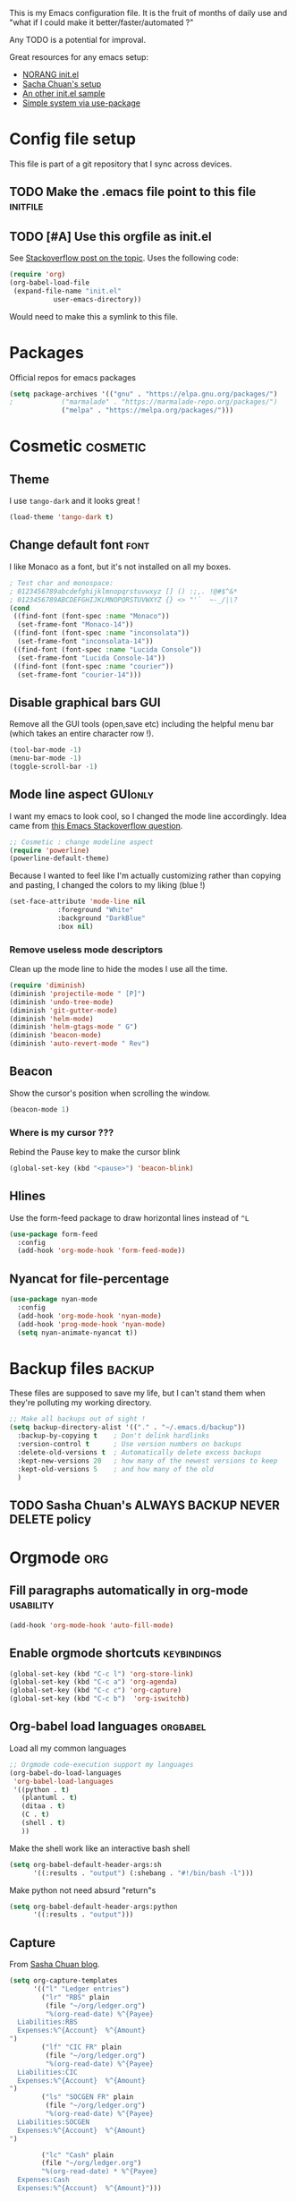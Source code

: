 #+PROPERTY: header-args :tangle init.el :results silent :comments link
This is my Emacs configuration file.
It is the fruit of months of daily use and "what if I could make it
better/faster/automated ?"

Any TODO is a potential for improval.

Great resources for any emacs setup:
- [[http://doc.norang.ca/org-mode.html][NORANG init.el]]
- [[http://pages.sachachua.com/.emacs.d/Sacha.html][Sacha Chuan's setup]]
- [[http://mescal.imag.fr/membres/arnaud.legrand/misc/init.php][An other init.el sample]]
- [[https://ilikewhenit.works/blog/6][Simple system via use-package]]
* Config file setup
This file is part of a git repository that I sync across devices.
** TODO Make the .emacs file point to this file			   :initfile:
** TODO [#A] Use this orgfile as init.el
See [[http://emacs.stackexchange.com/questions/3143/can-i-use-org-mode-to-structure-my-emacs-or-other-el-configuration-file][Stackoverflow post on the topic]].
Uses the following code:
#+BEGIN_SRC emacs-lisp :tangle no
(require 'org)
(org-babel-load-file
 (expand-file-name "init.el"
		   user-emacs-directory))
#+END_SRC
Would need to make this a symlink to this file.
* Packages
Official repos for emacs packages
#+BEGIN_SRC emacs-lisp
(setq package-archives '(("gnu" . "https://elpa.gnu.org/packages/")
;			 ("marmalade" . "https://marmalade-repo.org/packages/")
			 ("melpa" . "https://melpa.org/packages/")))
#+END_SRC
* Cosmetic							   :cosmetic:
** Theme
I use ~tango-dark~ and it looks great !
#+BEGIN_SRC emacs-lisp
(load-theme 'tango-dark t)
#+END_SRC
** Change default font                                                 :font:
I like Monaco as a font, but it's not installed on all my boxes.
#+BEGIN_SRC emacs-lisp
; Test char and monospace:
; 0123456789abcdefghijklmnopqrstuvwxyz [] () :;,. !@#$^&*
; 0123456789ABCDEFGHIJKLMNOPQRSTUVWXYZ {} <> "'`  ~-_/|\?
(cond
 ((find-font (font-spec :name "Monaco"))
  (set-frame-font "Monaco-14"))
 ((find-font (font-spec :name "inconsolata"))
  (set-frame-font "inconsolata-14"))
 ((find-font (font-spec :name "Lucida Console"))
  (set-frame-font "Lucida Console-14"))
 ((find-font (font-spec :name "courier"))
  (set-frame-font "courier-14")))
#+END_SRC

** Disable graphical bars						:GUI:
Remove all the GUI tools (open,save etc) including the helpful menu
bar (which takes an entire character row !).
#+BEGIN_SRC emacs-lisp
(tool-bar-mode -1)
(menu-bar-mode -1)
(toggle-scroll-bar -1)
#+END_SRC
** Mode line aspect                                                 :GUIonly:
I want my emacs to look cool, so I changed the mode line accordingly.
Idea came from [[http://emacs.stackexchange.com/questions/281/how-do-i-get-a-fancier-mode-line-that-uses-solid-colors-and-triangles][this Emacs Stackoverflow question]].
#+BEGIN_SRC emacs-lisp
;; Cosmetic : change modeline aspect
(require 'powerline)
(powerline-default-theme)
#+END_SRC
Because I wanted to feel like I'm actually customizing rather than
copying and pasting, I changed the colors to my liking (blue !)
#+BEGIN_SRC emacs-lisp
(set-face-attribute 'mode-line nil
		    :foreground "White"
		    :background "DarkBlue"
		    :box nil)
#+END_SRC
*** Remove useless mode descriptors
Clean up the mode line to hide the modes I use all the time.
#+BEGIN_SRC emacs-lisp
(require 'diminish)
(diminish 'projectile-mode " [P]")
(diminish 'undo-tree-mode)
(diminish 'git-gutter-mode)
(diminish 'helm-mode)
(diminish 'helm-gtags-mode " G")
(diminish 'beacon-mode)
(diminish 'auto-revert-mode " Rev")
#+END_SRC
** Beacon
Show the cursor's position when scrolling the window.
#+BEGIN_SRC emacs-lisp
(beacon-mode 1)
#+END_SRC
*** Where is my cursor ???
Rebind the Pause key to make the cursor blink
#+BEGIN_SRC emacs-lisp
(global-set-key (kbd "<pause>") 'beacon-blink)
#+END_SRC
** Hlines
Use the form-feed package to draw horizontal lines instead of ~^L~
#+BEGIN_SRC emacs-lisp
(use-package form-feed
  :config
  (add-hook 'org-mode-hook 'form-feed-mode))
#+END_SRC
** Nyancat for file-percentage
#+BEGIN_SRC emacs-lisp :tangle no
(use-package nyan-mode
  :config
  (add-hook 'org-mode-hook 'nyan-mode)
  (add-hook 'prog-mode-hook 'nyan-mode)
  (setq nyan-animate-nyancat t))
#+END_SRC
* Backup files							     :backup:
These files are supposed to save my life, but I can't stand them when they're polluting my working directory.
#+BEGIN_SRC emacs-lisp :tangle no
;; Make all backups out of sight !
(setq backup-directory-alist '(("." . "~/.emacs.d/backup"))
  :backup-by-copying t    ; Don't delink hardlinks
  :version-control t      ; Use version numbers on backups
  :delete-old-versions t  ; Automatically delete excess backups
  :kept-new-versions 20   ; how many of the newest versions to keep
  :kept-old-versions 5    ; and how many of the old
  )
#+END_SRC
** TODO Sasha Chuan's ALWAYS BACKUP NEVER DELETE policy

* Orgmode								:org:
** Fill paragraphs automatically in org-mode			  :usability:
#+BEGIN_SRC emacs-lisp
(add-hook 'org-mode-hook 'auto-fill-mode)
#+END_SRC
** Enable orgmode shortcuts					:keybindings:
#+BEGIN_SRC emacs-lisp
(global-set-key (kbd "C-c l") 'org-store-link)
(global-set-key (kbd "C-c a") 'org-agenda)
(global-set-key (kbd "C-c c") 'org-capture)
(global-set-key (kbd "C-c b")  'org-iswitchb)
#+END_SRC

** Org-babel load languages					   :orgbabel:
Load all my common languages
#+BEGIN_SRC emacs-lisp
;; Orgmode code-execution support my languages
(org-babel-do-load-languages
 'org-babel-load-languages
 '((python . t)
   (plantuml . t)
   (ditaa . t)
   (C . t)
   (shell . t)
   ))
#+END_SRC

#+CAPTION: Make the shell work like an interactive bash shell
#+BEGIN_SRC emacs-lisp :results silent :exports code
(setq org-babel-default-header-args:sh
      '((:results . "output") (:shebang . "#!/bin/bash -l")))
#+END_SRC

#+CAPTION: Make python not need absurd "return"s
#+BEGIN_SRC emacs-lisp
(setq org-babel-default-header-args:python
      '((:results . "output")))
#+END_SRC

** Capture
From [[http://sachachua.com/blog/2010/11/emacs-recording-ledger-entries-with-org-capture-templates/][Sasha Chuan blog]].

#+BEGIN_SRC emacs-lisp
(setq org-capture-templates
      '(("l" "Ledger entries")
		("lr" "RBS" plain
		 (file "~/org/ledger.org")
		 "%(org-read-date) %^{Payee}
  Liabilities:RBS
  Expenses:%^{Account}  %^{Amount}
")
		("lf" "CIC FR" plain
		 (file "~/org/ledger.org")
		 "%(org-read-date) %^{Payee}
  Liabilities:CIC
  Expenses:%^{Account}  %^{Amount}
")
		("ls" "SOCGEN FR" plain
		 (file "~/org/ledger.org")
		 "%(org-read-date) %^{Payee}
  Liabilities:SOCGEN
  Expenses:%^{Account}  %^{Amount}
")

		("lc" "Cash" plain
		(file "~/org/ledger.org")
		"%(org-read-date) * %^{Payee}
  Expenses:Cash
  Expenses:%^{Account}  %^{Amount}")))
#+END_SRC

** Org export
Do not show me section numbers in export (HTML or \latex)
#+BEGIN_SRC emacs-lisp
(setq org-export-with-section-numbers nil)
#+END_SRC

** Task tracking							:log:
I want daily notes of my projects. Simple things like words and timestamp.
By default org-mode adds logged data (with z in the agenda) at the root of the relevant section.
#+BEGIN_SRC emacs-lisp
     (setq org-todo-keywords
       '((sequence "TODO(t)" "WAIT(w@/!)" "DOING(i!)" "|" "DONE(d!)" "CANCELED(c@)")))
#+END_SRC

Such timestamps and messages should only go in the *:LOGBOOK:* drawer.
#+BEGIN_SRC emacs-lisp
(setq org-log-into-drawer t)
#+END_SRC

** Org-babel source coloring			    :orgbabel:syntaxcoloring:
#+CAPTION: Make org-babel colorize source code
#+BEGIN_SRC emacs-lisp
(setq org-src-fontify-natively t
      org-adapt-indentation nil
      org-src-preserve-indentation t)
#+END_SRC
*** Background color for code blocks
So far the code blocks are syntax-highlit by emacs. Let's add a
different background-color to them to make delimitation visual.
#+BEGIN_SRC emacs-lisp :tangle no
(defface org-block-background
  '((t (:background "#444")))
  "Face used for the source block background.")
#+END_SRC
And the (never-tested via code, only customize-interface) associated trigger code:
#+BEGIN_SRC emacs-lisp :tangle no
(setq org-src-block-faces '(("emacs-lisp" org-block-background)))
#+END_SRC
**** TODO Apply the color-coding to other languages as appropriate
** Set PlantUML jar path						:UML:
It's usually done via ~M-x customize~.
#+BEGIN_SRC emacs-lisp
(setq org-plantuml-jar-path
      (expand-file-name "~/.emacs.d/scripts/plantuml.jar"))
#+END_SRC
Edit the path for the PlantUML major mode too
#+BEGIN_SRC emacs-lisp
;; Install Plantuml mode first
(setq plantuml-jar-path
      (expand-file-name "~/.emacs.d/scripts/plantuml.jar"))
#+END_SRC
** Ditaa diagrams
Pointing emacs to the ditaa executable
#+BEGIN_SRC emacs-lisp
(setq org-ditaa-jar-path  "~/.emacs.d/scripts/ditaa.jar")
#+END_SRC

Make ditaa diagrams "safe" to evaluate, without prompt
#+BEGIN_SRC emacs-lisp
  (defun my-org-confirm-babel-evaluate (lang body)
    (not (string= lang "ditaa")))  ; don't ask for ditaa
  (setq org-confirm-babel-evaluate 'my-org-confirm-babel-evaluate)
#+END_SRC

** Ediff support
When merging org-mode files (reconciliating changes on config files at
work and at home), the default ediff buffer would not work: the buffer
is folded, so pressing ~n~ does not jump to next conflict. To fix
this, I make ediff expand the whole file (show all):
#+BEGIN_SRC emacs-lisp
(add-hook 'ediff-prepare-buffer-hook #'show-all)
#+END_SRC
** TODO Autolist
See [[https://github.com/calvinwyoung/org-autolist][Github page]]
** Async code execution
Via [[https://github.com/astahlman/ob-async][ob-async package]] available via MELPA. All code blocks with
~:async~ are now executed non-blockingly.
#+BEGIN_SRC emacs-lisp
(require 'ob-async)
(add-to-list 'org-ctrl-c-ctrl-c-hook 'ob-async-org-babel-execute-src-block)
#+END_SRC
* C++									:cpp:
** Indentation							  :codestyle:
#+BEGIN_SRC emacs-lisp

;; style I want to use in c++ mode
(c-add-style "my-style"
	     '("stroustrup"
	       (indent-tabs-mode . nil)        ; use spaces rather than tabs
	       (c-basic-offset . 2)            ; indent by two spaces
	       (c-offsets-alist . ((inline-open . 0)  ; custom indentation rules
				   (brace-list-open . 0)
				   (statement-case-open . +)))))

(defun my-c++-mode-hook ()
  (c-set-style "my-style")        ; use my-style defined above
  (auto-fill-mode)
  (c-toggle-auto-hungry-state -1))
;; Trigger my-style when entering c++-mode
(add-hook 'c++-mode-hook 'my-c++-mode-hook)
#+END_SRC
** Parenthesis matching 			       :cosmetic:readability:
Using =rainbow-delimiters= for top-level visibility of braces and parens.
#+BEGIN_SRC emacs-lisp
(add-hook 'prog-mode-hook 'rainbow-delimiters-mode)
#+END_SRC

Show paren mode for showing matching brace under the cursor
#+BEGIN_SRC emacs-lisp
(add-hook 'prog-mode-hook 'show-paren-mode)
#+END_SRC

** GTAGS integration to helm					 :helm:gtags:
#+BEGIN_SRC emacs-lisp
;; Enable Helm with GTAGS in C and C++ mode
(add-hook 'c-mode-hook 'helm-gtags-mode)
(add-hook 'c++-mode-hook 'helm-gtags-mode)
#+END_SRC

#+BEGIN_SRC emacs-lisp
;; Enable Helm with GTAGS in C and C++ mode
(add-hook 'c-mode-hook 'helm-gtags-mode)
(add-hook 'c++-mode-hook 'helm-gtags-mode)
#+END_SRC

#+BEGIN_SRC emacs-lisp
;; Helm-gtags settings (unsure what they do)
(setq
 helm-gtags-ignore-case t
 helm-gtags-auto-update t
 helm-gtags-use-input-at-cursor t
 helm-gtags-pulse-at-cursor t
 helm-gtags-prefix-key "\C-cg"
 helm-gtags-suggested-key-mapping t
 helm-gtags-fuzzy-match t
 )
#+END_SRC

#+BEGIN_SRC emacs-lisp
;; Adds keybindings for helm
(eval-after-load "helm-gtags"
  '(progn
     (define-key helm-gtags-mode-map (kbd "C-c g a") 'helm-gtags-tags-in-this-function)
     (define-key helm-gtags-mode-map (kbd "C-j") 'helm-gtags-select)
     (define-key helm-gtags-mode-map (kbd "M-.") 'helm-gtags-dwim)
     (define-key helm-gtags-mode-map (kbd "M-,") 'helm-gtags-pop-stack)
     (define-key helm-gtags-mode-map (kbd "C-c <") 'helm-gtags-previous-history)
     (define-key helm-gtags-mode-map (kbd "C-c >") 'helm-gtags-next-history)))
#+END_SRC
** Highlighting FIXMEs and TODOs				   :cosmetic:
Disabled coz breaks things
#+BEGIN_SRC emacs-lisp :tangle no
;; TODO/FIXME highlight enabled fuckup
(require 'fic-mode)
(add-hook 'c++-mode-hook 'turn-on-fic-mode)

#+END_SRC
*** DONE Show all TODO/FIXME in a project
:LOGBOOK:
- State "DONE"       from "TODO"       [2016-12-16 Fri 10:55]
:END:
Feasible with ~M-x occur~ or ~projectile-multi-occur~.
** Compilation							:compilation:
*** Compilation buffer coloring support
Make compilation buffers support ANSI terminal coloring (eg: CMake)
#+BEGIN_SRC elisp
;; Adds ANSI Color support to Compilation window
(require 'ansi-color)
(defun colorize-compilation-buffer ()
  (toggle-read-only)
  (ansi-color-apply-on-region compilation-filter-start (point))
  (toggle-read-only))
(add-hook 'compilation-filter-hook 'colorize-compilation-buffer)
#+END_SRC

*** DONE Compilation of project (using makefile)
:LOGBOOK:
- State "DONE"       from "TODO"       [2016-12-16 Fri 10:55]
:END:
While in one file 3 level down the project root, call =compile=
without specifying project root (with relative path). ~M-x compile~
then specify ~-C ~/dev/workspace/project-name~. Projectile could help
there too

*** Compilation keybinding                                       :keybinding:
#+BEGIN_SRC emacs-lisp
(global-set-key (kbd "<f9>") 'recompile)
(global-set-key (kbd "S-<f9>") 'compile)
#+END_SRC
*** Jump to error files
There's a minor mode that allows to auto-jump to error locations in
compilations buffers : ~next-error-follow-minor-mode~. (It also works
in search buffers). See [[info:emacs#Compilation%20Mode]].
#+BEGIN_SRC emacs-lisp
(add-hook 'compilation-mode-hook 'next-error-follow-minor-mode)
#+END_SRC
*** Auto-follow till error
See [[info:emacs#Compilation][Emacs manual]].
#+BEGIN_SRC emacs-lisp
(setq compilation-scroll-output 'first-error)
#+END_SRC
*** TODO System-wide notification of completion
Using [[http://emacs.stackexchange.com/a/14188][Stackoverflow answer]] and notification
#+BEGIN_SRC emacs-lisp :tangle no
(defun my-compilation-finish-function (buffer desc)
  (message "Buffer %s: %s" buffer desc))
(add-hook 'compilation-finish-functions 'my-compilation-finish-function)
#+END_SRC


** Source parsing
#+BEGIN_SRC emacs-lisp :tangle no
(add-hook 'c++-mode-hook 'irony-mode)
(add-hook 'c-mode-hook 'irony-mode)
(add-hook 'objc-mode-hook 'irony-mode)

;; replace the `completion-at-point' and `complete-symbol' bindings in
;; irony-mode's buffers by irony-mode's function
(defun my-irony-mode-hook ()
  (define-key irony-mode-map [remap completion-at-point]
    'irony-completion-at-point-async)
  (define-key irony-mode-map [remap complete-symbol]
    'irony-completion-at-point-async))
(add-hook 'irony-mode-hook 'my-irony-mode-hook)
(add-hook 'irony-mode-hook 'irony-cdb-autosetup-compile-options)
#+END_SRC
** ROS message files major mode                           :cosmetic:ROS:mode:
ROS Messages, Actions and Services files are basically YAML. I would
like yaml-mode to be used when opening them, for the syntax-highlight.

#+BEGIN_SRC emacs-lisp
(add-to-list 'auto-mode-alist '("\\.action\\'" . yaml-mode))
(add-to-list 'auto-mode-alist '("\\.srv\\'" . yaml-mode))
(add-to-list 'auto-mode-alist '("\\.msg\\'" . yaml-mode))
#+END_SRC
** Use c++-mode for .h files                                 :usability:mode:
At work we use .h files for C++ headers, but emacs insists on
triggering c-mode.
#+BEGIN_SRC emacs-lisp
(add-to-list 'auto-mode-alist '("\\.h\\'" . c++-mode))
#+END_SRC
** TODO Go to method/variable definition			       :helm:
Find a way to go to definition of that method.
Helm-gtags can do that. See [[https://tuhdo.github.io/c-ide.html][C++ IDE setup]].
** TODO Uncomment region binding				 :keybinding:
Command exists (~M-x uncomment-region~) but is by default not bound.
Its reverse (~M-x comment-region~) is bound to  (~C-c C-c~) in C++ mode.
** TODO Yasnippets module
Yasnippets
* Python                                                         :python:IDE:
Use [[https://github.com/jorgenschaefer/elpy][Elpy]].
From the readme:
#+BEGIN_SRC shell :tangle no
pip install jedi flake8 importmagic autopep8
#+END_SRC
and on the emacs side of things, install their repository
#+BEGIN_SRC emacs-lisp :tangle no
(require 'package)
(add-to-list 'package-archives
             '("elpy" . "https://jorgenschaefer.github.io/packages/"))
#+END_SRC
then install the package =elpy=, and use the following conf
#+BEGIN_SRC emacs-lisp
(elpy-enable)
#+END_SRC
* Git gutter                                                          :git:
Show diff-lines by the file fringe
#+BEGIN_SRC emacs-lisp
(global-git-gutter-mode +1)
#+END_SRC

More info at https://github.com/syohex/emacs-git-gutter
* Orgit                                                     :org:git:magit:
Link to magit buffers from Org documents.
Install the package ~orgit~. See the documentation in [[https://github.com/magit/orgit][package Github page]].

#+CAPTION: Using orgit in git repos
#+BEGIN_EXAMPLE
orgit:/path/to/repo/           links to a magit-status buffer
orgit-log:/path/to/repo/::REV  links to a magit-log buffer
orgit-rev:/path/to/repo/::REV  links to a magit-revision buffer
#+END_EXAMPLE
* Merge-tool "take both" option                                       :git:
While using emerge (merge conflict resolution tool), I sometimes need
an option to "take both versions" (From [[http://stackoverflow.com/a/29757750][stackoverflow]])

#+CAPTION: Adds a "take both" option to merge conflict resolution and bind it to d
#+BEGIN_SRC emacs-lisp
(defun ediff-copy-both-to-C ()
  (interactive)
  (ediff-copy-diff ediff-current-difference nil 'C nil
                   (concat
                    (ediff-get-region-contents ediff-current-difference 'A ediff-control-buffer)
                    (ediff-get-region-contents ediff-current-difference 'B ediff-control-buffer))))
(defun add-d-to-ediff-mode-map () (define-key ediff-mode-map "d" 'ediff-copy-both-to-C))
(add-hook 'ediff-keymap-setup-hook 'add-d-to-ediff-mode-map)
#+END_SRC
* Git graph shortcuts                               :keybindings:magit:git:
#+CAPTION: Rebind Alt-F12 to magit-status
#+BEGIN_SRC emacs-lisp
(global-set-key (kbd "M-<f12>") 'magit-status)
#+END_SRC
#+CAPTION: Rebind Ctrl-Alt-F12 to magit-status
#+BEGIN_SRC emacs-lisp
(global-set-key (kbd "S-<f12>") 'magit-log-all-branches)
#+END_SRC

* Double spacing navigation                                :usability:locale:
By default emacs assumes the American typist system of 2 spaces after
a sentence-ending character (like ~.~). This makes using ~M-e~
navigation difficult, as I only space my sentences once.

#+CAPTION: Make emacs use single-spaced sentences
#+BEGIN_SRC emacs-lisp
(setq sentence-end-double-space nil)
#+END_SRC

* Force enabling dead keys                                :usability:locale:
My French keyboard on emacs won't type dead keys by default, this fixes it.
#+BEGIN_SRC emacs-lisp
(require 'iso-transl)
#+END_SRC

* Window movement                                      :usability:keybinding:
Switching emacs windows with ~C-x o~ works with two windows, but with
more it gets very annoying. The [[https://github.com/abo-abo/ace-window][ace-window]] package aims to solve that
by binding ~M-p~ to it (faster than default).
#+BEGIN_SRC emacs-lisp
(use-package ace-window
  :config
  (global-set-key (kbd "C-;") 'ace-window))
#+END_SRC
* DONE Remap C-x C-c to avoid accidentally exiting :keybinding:controversial:
CLOSED: [2016-12-16 Fri]
:LOGBOOK:
- State "DONE"       from "TODO"       [2016-12-16 Fri]
:END:
I don't /want/ to exit emacs often (open all day for logging project
progress and edit code, and close it usually once a day before closing
down computer to make sure all files are saved) Use an other binding
to make it less likely to exit. See [[https://www.gnu.org/software/emacs/manual/html_node/emacs/Rebinding.html][Emacs manual online on rebinding]].
#+CAPTION: Rebind exit to C-x C-c ESC
#+BEGIN_SRC emacs-lisp
(global-unset-key (kbd "C-x C-c"))
(global-set-key (kbd "C-x C-c ESC") 'save-buffers-kill-terminal)
#+END_SRC
*** DONE Rebinding C-x b to helm-mini                       :keybinding:helm:
:LOGBOOK:
- State "DONE"       from "TODO"       [2016-12-16 Fri 10:57]
:END:
#+BEGIN_SRC elisp
   (global-set-key (kbd "C-x b") 'helm-mini)
#+END_SRC

*** Helm-projectile integration				    :helm:projectile:
Enable helm first:
#+BEGIN_SRC emacs-lisp
(require 'helm-config)
(helm-mode 1)
#+END_SRC

Enable the projectile integration:
#+BEGIN_SRC emacs-lisp
(helm-projectile-on)
#+END_SRC
Make projectile use helm for project-switching (rather than ido)
#+BEGIN_SRC emacs-lisp
;; asks for file to open when project is switched
(setq projectile-switch-project-action 'helm-projectile-find-file)
#+END_SRC

* Kill this buffer                                 :keybinding:controversial:
When pressing the usual buffer-kill keychord, always want to kill the
current buffer (for larger killings I use ~C-x C-b~).
#+BEGIN_SRC emacs-lisp
(global-set-key (kbd "C-x k") 'kill-this-buffer)
#+END_SRC
* Same-frame speedbar                                             :speedbar:
A neat project tree system:
#+BEGIN_SRC emacs-lisp
;; File manager docked by default
(require 'sr-speedbar)
;; speedbar : show all filetypes (not just indexed ones)
(setq speedbar-show-unknown-files t)
#+END_SRC
*** Speedbar in projectile                              :speedbar:projectile:
Use ~projectile-speedbar~ package (see [[https://github.com/anshulverma/projectile-speedbar#projectile--speedbar][Github project page]])
#+CAPTION: Opens the sr-speedbar when pressing Alt F3 in a projectile-owned buffer
#+BEGIN_SRC emacs-lisp
(require 'projectile-speedbar)
(global-set-key (kbd "M-<f3>") 'projectile-speedbar-open-current-buffer-in-tree)
#+END_SRC

* Typing text over selection deletes selection                    :usability:
Default emacs behavior on typing inside selected region is to
de-select and append typed text. I'd rather have it replace the text.
#+BEGIN_SRC emacs-lisp
(delete-selection-mode t)
#+END_SRC
* Undo tree                                                  :usability:undo:
Enable it everywhere (replacing the common undo into a tree of file
modification).
#+BEGIN_SRC emacs-lisp
(require 'undo-tree)
(global-undo-tree-mode)
#+END_SRC

Use ~C-x u~ to open the undo-tree view, optionally ~d~ to view the
diff of each change to undo. ~q~ quits the session.

** TODO Persist the buffer undo-history over

* Multiple terminals                                               :terminal:
Use ~multi-term~ for cool terminals in emacs, using [[http://paralambda.org/2012/07/02/using-gnu-emacs-as-a-terminal-emulator/][this
configuration]]. Press F5 to open a terminal in the current buffer's
directory, Control + Pageup/Pagedown to switch between running
terminals .

#+BEGIN_SRC emacs-lisp
(when (require 'multi-term nil t)
  (global-set-key (kbd "<f5>") 'multi-term)
  (global-set-key (kbd "<C-next>") 'multi-term-next)
  (global-set-key (kbd "<C-prior>") 'multi-term-prev)
  (setq multi-term-buffer-name "term"
        multi-term-program "/bin/bash"))
#+END_SRC

Wrong syntax but interesting configuration:
#+BEGIN_SRC emacs-lisp :tangle no
; (when (require 'term nil t) ; only if term can be loaded..
;   (setq term-bind-key-alist
;         (list (cons "C-c C-c"  'term-interrupt-subjob)
;               (cons "C-p" . 'previous-line)
;               (cons "C-n" 'next-line)
;               (cons "M-f" 'term-send-forward-word)
;               (cons "M-b" 'term-send-backward-word)
;               (cons "C-c C-j" 'term-line-mode)
;               (cons "C-c C-k" 'term-char-mode)
;               (cons "M-DEL" 'term-send-backward-kill-word)
;               (cons "M-d" 'term-send-forward-kill-word)
;               (cons "<C-left>" 'term-send-backward-word)
;               (cons "<C-right>" 'term-send-forward-word)
;               (cons "C-r" 'term-send-reverse-search-history)
;               (cons "M-p" 'term-send-raw-meta)
;               (cons "M-y" 'term-send-raw-meta)
;               (cons "C-y" 'term-send-raw))))
#+END_SRC

Good syntax but bad configuration, from [[https://github.com/aborn/emacs.d/blob/master/utils/multi-term-config.el][alternate configuration]]
#+BEGIN_SRC emacs-lisp :tangle no
(add-hook 'term-mode-hook
          (lambda ()
            ;; 下面设置multi-term buffer的长度无限
            (setq term-buffer-maximum-size 0)
            (add-to-list 'term-bind-key-alist '("C-c C-c" . term-interrupt-subjob))
            ; (add-to-list 'term-bind-key-alist '("M-[" . multi-term-prev))
            ; (add-to-list 'term-bind-key-alist '("M-]" . multi-term-next))
            ; (add-to-list 'term-bind-key-alist '("C-a" . ab/move-beginning-of-line))
            ; (add-to-list 'term-bind-key-alist '("M-k" . ab/kill-line))
            ; (add-to-list 'term-bind-key-alist '("C-d" . ab/delete-char))
            ; (add-to-list 'term-bind-key-alist '("C-b" . ab/backward-char))
            ; (add-to-list 'term-bind-key-alist '("C-f" . ab/forward-char))
            ; (add-to-list 'term-bind-key-alist '("M-l" . ab/extend-selection)) ;; error
(setq show-trailing-whitespace nil)))
#+END_SRC

* Dired change permissions                                            :dired:
From [[http://pragmaticemacs.com/emacs/batch-edit-file-permissions-in-dired/][pragmaticemacs blog]], I can change the permissions of files in a
dired buffer by setting a flag and making the buffer editable.
#+BEGIN_SRC emacs-lisp
(setq wdired-allow-to-change-permissions t)
#+END_SRC
* Dired search via narrow                                             :dired:
From [[http://pragmaticemacs.com/emacs/dynamically-filter-directory-listing-with-dired-narrow/][pragmaticemacs blog]], I can do a live-filter of a dired buffer
akin to searching that narrows the buffer to my selection. Coupled
with other dired commands, this allows to perform actions on a
regex-based subset of a folder.

#+BEGIN_SRC emacs-lisp
;;narrow dired to match filter
(use-package dired-narrow
  :ensure t
  :bind (:map dired-mode-map
              ("/" . dired-narrow)))
#+END_SRC
* Dired-X enable                                                      :dired:
From [[info:dired-x#Installation][Dired-X info page]], load the dired extensions (including pressing
I/N on an info/man page to open with info/man mode, and much more)
#+BEGIN_SRC emacs-lisp
(add-hook 'dired-load-hook
               (lambda ()
                 (load "dired-x")
                 ;; Set dired-x global variables here.  For example:
                 ;; (setq dired-guess-shell-gnutar "gtar")
                 ;; (setq dired-x-hands-off-my-keys nil)
                 ))
     ;; (add-hook 'dired-mode-hook
     ;;           (lambda ()
     ;;             ;; Set dired-x buffer-local variables here.  For example:
     ;;             ;; (dired-omit-mode 1)
     ;;             ))
#+END_SRC
* Emacs calendar						   :calendar:
** TODO Set computer location for sunrise-sunset in calendar
** TODO Calendar reminders for events
From [[http://emacs.stackexchange.com/questions/3844/good-methods-for-setting-up-alarms-audio-visual-triggered-by-org-mode-events][StackOverflow]]:

#+NAME: emacs-system-notify
#+BEGIN_SRC emacs-lisp :tangle no
(require 'notifications)

(notifications-notify :title "Achtung!"
		      :body (format "You have an appointment in %d minutes" 10)
		      :app-name "Emacs: Org"
		      :sound-name "alarm-clock-elapsed")
#+END_SRC

* TODO Org-mode contacts database
Single file for contacts, each headline a person, tags for clustering,
properties for mapping data (phone number etc). Tailored column view
for visual inspection.
* RFC                                                               :rfc:doc:
Browsing RFCs in emacs (from [[https://www.emacswiki.org/emacs/Irfc][emacswiki]])

#+CAPTION: Create the RFC folder path if needed
#+BEGIN_SRC shell :tangle no
mkdir -p ~/dev/doc/rfc
#+END_SRC


#+BEGIN_SRC emacs-lisp
(require 'irfc)
(setq irfc-directory "~/dev/doc/rfc/")
(setq irfc-assoc-mode t)
#+END_SRC

#+CAPTION: Change the font face for some options to match my theme
#+BEGIN_SRC emacs-lisp
;; (setq irfc-head-name-face :foreground "orange red")
(set-face-attribute 'irfc-head-name-face nil :foreground "orange red")
#+END_SRC
** TODO Writing RFC documents
I want to be able to write down RFC-like documents via org-mode.

* Old config
This section is from old work config file.
** IDE
*** TODO Project navigation
Emacs should know what my projects are (fdeco-solar etc) based on CMake and ~/dev/workspace/ folder.
Should allow to navigate to any file I ask for.
**** Using projectile ?
Integrated with helm, also gtags ?
*** JSON
**** Prettify dense JSON
Select region then ~C-\ python -m json.tool~. There's an additional prepend switch to make the command happen in-buffer.
**** TODO Packing pretty JSON

*** Highlight all occurences of word in buffer
~M-x highlight-regexp RET pattern RET RET~.
Double return because it asks for highlight-color (default yellow)
** Orgmode
*** TODO Linking documents
**** Email attachments
**** Whiteboard image

*** TODO Publishing a project
See [[http://orgmode.org/manual/Publishing.html]]
For FDECO and JoshWeaver projects.

*** DONE Bugzilla template
:LOGBOOK:
- State "DONE"       from "TODO"       [2017-02-22 Wed 14:03]
:END:
Each time =bug12345= is written, replace it with the link https://bugzilla.mozilla.org/show_bug.cgi?id=12345 with a link name from the original
Fixed with the following sample (inspired from [[https://github.com/thi-ng/org-spec][org-spec template]]):
#+BEGIN_SRC org :tangle no
#+LINK: bug https://bugzilla.mozilla.org/show_bug.cgi?id=
[[bug:12345]]
#+END_SRC
*** TODO Link to email
*** TODO Link to git
**** Linking to branches
**** Linking to commit
**** Linking to tag

*** Line-wrap by default
To get line-wrap EVERYWHERE : ~(global-visual-line-mode t)~.
Not recommended because applies even in C++ buffers. Alternatively, enable only in current buffer with  ~M-x visual-line-mode~.
Major modes where wrapping is useful
- Org (runaway text should be contained to the window)
Harmful
- Compilation buffers
- C++ code
*** Image resizing : whiteboard
From [[http://stackoverflow.com/questions/11670654/how-to-resize-images-in-org-mode][Stackoverflow]] and [[http://lists.gnu.org/archive/html/emacs-orgmode/2012-08/msg01388.html][Orgmode maillist archive]]
~(setq org-image-actual-width nil)~ then
#+BEGIN_SRC org :tangle no
#+ATTR_HTML: :width 500px
#+ATTR_ORG: :width 500
[[~/images/example.jpg]]
#+END_SRC
**** TODO Set default image resizing to coherent value (500px ?)

* DocView
Keep scrolling across pages when viewing PDFs (from [[info:emacs#DocView%20Navigation][DocView manual]])
#+BEGIN_SRC emacs-lisp
(setq doc-view-continuous t)
#+END_SRC
* Room for improvement
*** Automated timestamp and ID generation on new header
See [[http://stackoverflow.com/questions/12262220/add-created-date-property-to-todos-in-org-mode][Stackoverflow question about CREATED property for headers]].
See also [[https://mrblog.nl/emacs/config.html][blog entry about the answer]].

#+BEGIN_SRC emacs-lisp :tangle no
;; Allow automatically handing of created/expired meta data.
(require 'org-expiry)
;; Configure it a bit to my liking
(setq
  org-expiry-created-property-name "CREATED" ; Name of property when an item is created
  org-expiry-inactive-timestamps   t         ; Don't have everything in the agenda view
)

(defun mrb/insert-created-timestamp()
  "Insert a CREATED property using org-expiry.el for TODO entries"
  (org-expiry-insert-created)
  (org-back-to-heading)
  (org-end-of-line)
  (insert " ")
)
#+END_SRC

I would also add the org id creation if not set:

#+BEGIN_SRC emacs-lisp :tangle no
(org-id-get-create)
#+END_SRC
Add the hook to it at the end:
#+BEGIN_SRC
(add-hook 'org-insert-heading-hook 'mrb/insert-created-timestamp)
#+END_SRC

Which makes :

#+BEGIN_SRC emacs-lisp
(require 'org-expiry)
(require 'org-id)


(setq
  org-expiry-created-property-name "CREATED" ; Name of property when an item is created
  org-expiry-inactive-timestamps   t         ; Don't have everything in the agenda view
)

(defun jb/insert-created-timestamp()
  "Insert an ID and a CREATED property using org-expiry.el"
  (org-expiry-insert-created)
  (org-id-get-create)
  ;; (org-back-to-heading)
  ;; (org-end-of-line)
  ;; (insert " ")
)
#+END_SRC

*** RSS feed monitoring
See [[info:org#RSS%20feeds][Org mode documentation about org-rss]].

#+BEGIN_SRC emacs-lisp :tangle no
(setq org-feed-alist
	  '(("Slashdot"
	      "http://rss.slashdot.org/Slashdot/slashdot"
	      "~/txt/org/feeds.org" "Slashdot Entries")))
#+END_SRC
*** DONE Remove items from modeline
:LOGBOOK:
- State "DONE"       from "TODO"       [2017-01-19 Thu 13:27] \\
  Fixed with dimished-mode
:END:
When running a split-windowed emacs, the modeline is too crowded with stuff like Projectile, beacon-mode etc.
There is a mode called Diminish mode that solves it. See [[http://emacs.stackexchange.com/questions/3925/hide-list-of-minor-modes-in-mode-line][SO on modeline too long]].

Need to evaluate what is useless in modeline depending on what I do.

See also: Smart-modeline !
*** TODO Orgmode buffer switch
When orgmode opens a buffer it's in the next buffer.
I want it to happen in a specific place to avoid messing my setup.

See http://emacs.stackexchange.com/questions/721/how-to-control-in-which-window-a-buffer-is-displayed

*** TODO Perspective mode
Emacs equivalent of virtual desktops, which you can integrate into projectile.
This would allow the organisation stuff to be in a perspective and coding to be in an other one, and invoke either in one chord.
Bonus points for popping the "IDE perspective" from a cold-boot.

*** DONE Compilation follow to first error
:LOGBOOK:
- State "DONE"       from "TODO"       [2017-02-22 Wed 14:11]
:END:
Use http://stackoverflow.com/questions/4657142/how-do-i-encourage-emacs-to-follow-the-compilation-buffer

*** Some setups

#+CAPTION: Org-mode setup from https://news.ycombinator.com/reply?id=12863388&goto=item%3Fid%3D12862608%2312863388
#+BEGIN_SRC emacs-lisp :tangle no
  (use-package org
    :bind ("C-c a" . org-agenda)
    :config
    (progn
      (setq org-agenda-files '("~/org"))
      (setq org-cycle-separator-lines 1)
      (setq org-todo-keywords '((type "TODO" "PROG" "WAIT" "|" "DONE")))
      (setq org-todo-keyword-faces '(("TODO" . "brightblack") ("WAIT" . "yellow")))))
#+END_SRC

- [[https://tuhdo.github.io/helm-intro.html][Helm intro]]
*** TODO Registers                                               :keybinding:
Binding files I access often to Emacs registers for quick access.
